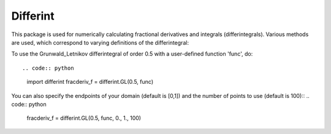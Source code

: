Differint
---------

This package is used for numerically calculating fractional derivatives and integrals (differintegrals). Various methods are used, which correspond to varying definitions of the differintegral::

To use the Grunwald_Letnikov differintegral of order 0.5 with a user-defined function 'func', do::

.. code:: python
  import differint
  fracderiv_f = differint.GL(0.5, func)

You can also specify the endpoints of your domain (default is [0,1]) and the number of points to use (default is 100)::
.. code:: python 
  fracderiv_f = differint.GL(0.5, func, 0., 1., 100)
